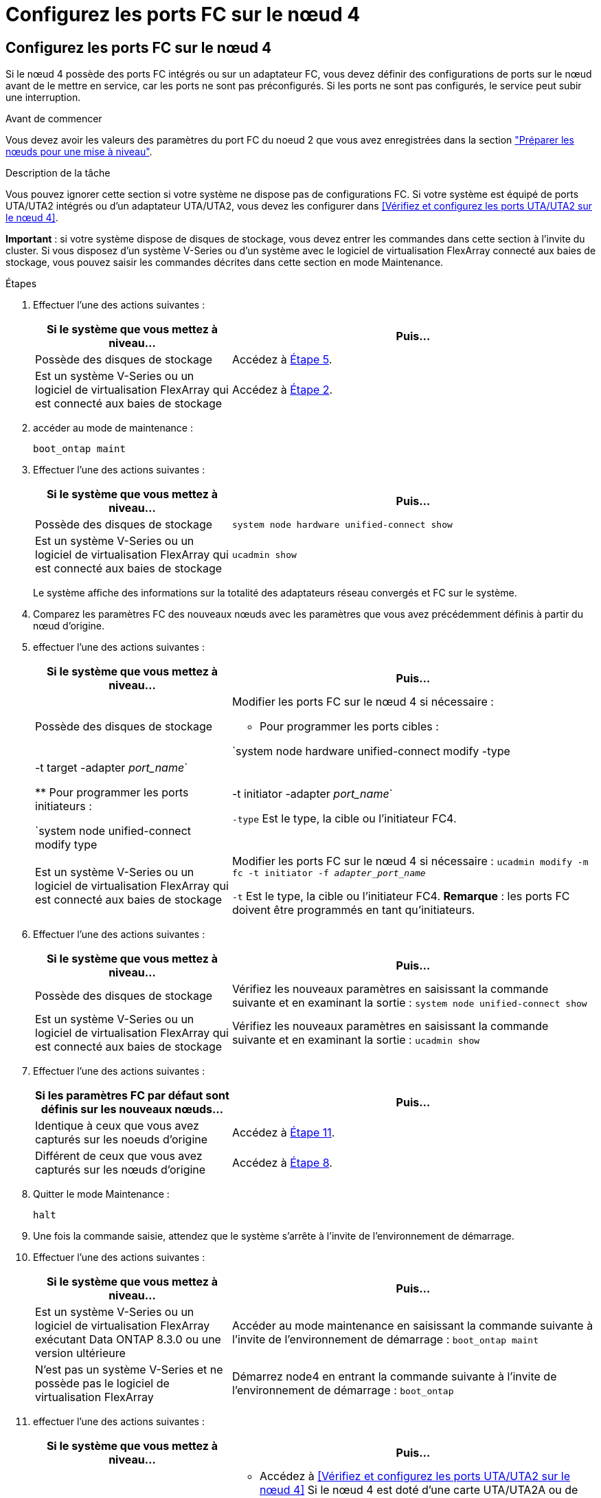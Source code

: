 = Configurez les ports FC sur le nœud 4
:allow-uri-read: 




== Configurez les ports FC sur le nœud 4

Si le nœud 4 possède des ports FC intégrés ou sur un adaptateur FC, vous devez définir des configurations de ports sur le nœud avant de le mettre en service, car les ports ne sont pas préconfigurés. Si les ports ne sont pas configurés, le service peut subir une interruption.

.Avant de commencer
Vous devez avoir les valeurs des paramètres du port FC du noeud 2 que vous avez enregistrées dans la section link:prepare_nodes_for_upgrade.html["Préparer les nœuds pour une mise à niveau"].

.Description de la tâche
Vous pouvez ignorer cette section si votre système ne dispose pas de configurations FC. Si votre système est équipé de ports UTA/UTA2 intégrés ou d'un adaptateur UTA/UTA2, vous devez les configurer dans <<Vérifiez et configurez les ports UTA/UTA2 sur le nœud 4>>.

*Important* : si votre système dispose de disques de stockage, vous devez entrer les commandes dans cette section à l'invite du cluster. Si vous disposez d'un système V-Series ou d'un système avec le logiciel de virtualisation FlexArray connecté aux baies de stockage, vous pouvez saisir les commandes décrites dans cette section en mode Maintenance.

.Étapes
. Effectuer l'une des actions suivantes :
+
[cols="35,65"]
|===
| Si le système que vous mettez à niveau... | Puis… 


| Possède des disques de stockage | Accédez à <<man_config_4_Step5,Étape 5>>. 


| Est un système V-Series ou un logiciel de virtualisation FlexArray qui est connecté aux baies de stockage | Accédez à <<man_config_4_Step2,Étape 2>>. 
|===
. [[man_config_4_Step2]]accéder au mode de maintenance :
+
`boot_ontap maint`

. Effectuer l'une des actions suivantes :
+
[cols="35,65"]
|===
| Si le système que vous mettez à niveau... | Puis… 


| Possède des disques de stockage | `system node hardware unified-connect show` 


| Est un système V-Series ou un logiciel de virtualisation FlexArray qui est connecté aux baies de stockage | `ucadmin show` 
|===
+
Le système affiche des informations sur la totalité des adaptateurs réseau convergés et FC sur le système.

. Comparez les paramètres FC des nouveaux nœuds avec les paramètres que vous avez précédemment définis à partir du nœud d'origine.
. [[man_config_4_Step5]]effectuer l'une des actions suivantes :
+
[cols="35,65"]
|===
| Si le système que vous mettez à niveau... | Puis… 


| Possède des disques de stockage  a| 
Modifier les ports FC sur le nœud 4 si nécessaire :

** Pour programmer les ports cibles :


`system node hardware unified-connect modify -type | -t target -adapter _port_name_`

** Pour programmer les ports initiateurs :


`system node unified-connect modify type | -t initiator -adapter _port_name_`

`-type` Est le type, la cible ou l'initiateur FC4.



| Est un système V-Series ou un logiciel de virtualisation FlexArray qui est connecté aux baies de stockage | Modifier les ports FC sur le nœud 4 si nécessaire :
`ucadmin modify -m fc -t initiator -f _adapter_port_name_`

`-t` Est le type, la cible ou l'initiateur FC4. *Remarque* : les ports FC doivent être programmés en tant qu'initiateurs. 
|===
. Effectuer l'une des actions suivantes :
+
[cols="35,65"]
|===
| Si le système que vous mettez à niveau... | Puis… 


| Possède des disques de stockage | Vérifiez les nouveaux paramètres en saisissant la commande suivante et en examinant la sortie :
`system node unified-connect show` 


| Est un système V-Series ou un logiciel de virtualisation FlexArray qui est connecté aux baies de stockage | Vérifiez les nouveaux paramètres en saisissant la commande suivante et en examinant la sortie :
`ucadmin show` 
|===
. Effectuer l'une des actions suivantes :
+
[cols="35,65"]
|===
| Si les paramètres FC par défaut sont définis sur les nouveaux nœuds... | Puis… 


| Identique à ceux que vous avez capturés sur les noeuds d'origine | Accédez à <<man_config_4_Step11,Étape 11>>. 


| Différent de ceux que vous avez capturés sur les nœuds d'origine | Accédez à <<man_config_4_Step8,Étape 8>>. 
|===
. [[man_config_4_Step8]]Quitter le mode Maintenance :
+
`halt`

. Une fois la commande saisie, attendez que le système s'arrête à l'invite de l'environnement de démarrage.
. Effectuer l'une des actions suivantes :
+
[cols="35,65"]
|===
| Si le système que vous mettez à niveau... | Puis… 


| Est un système V-Series ou un logiciel de virtualisation FlexArray exécutant Data ONTAP 8.3.0 ou une version ultérieure | Accéder au mode maintenance en saisissant la commande suivante à l'invite de l'environnement de démarrage :
`boot_ontap maint` 


| N'est pas un système V-Series et ne possède pas le logiciel de virtualisation FlexArray | Démarrez node4 en entrant la commande suivante à l'invite de l'environnement de démarrage :
`boot_ontap` 
|===
. [[man_config_4_Step11]]effectuer l'une des actions suivantes :
+
[cols="35,65"]
|===
| Si le système que vous mettez à niveau... | Puis… 


| Possède des disques de stockage  a| 
** Accédez à <<Vérifiez et configurez les ports UTA/UTA2 sur le nœud 4>> Si le nœud 4 est doté d'une carte UTA/UTA2A ou de ports intégrés UTA/UTA2.
** Ignorez la section et accédez à link:map_ports_node2_node4.html["Mappage des ports du node2 au node4"] Si le nœud Node4 ne est pas doté d'une carte UTA/UTA2 ou de ports intégrés UTA/UTA2.




| Est un système V-Series ou un logiciel de virtualisation FlexArray qui est connecté aux baies de stockage  a| 
** Accédez à <<Vérifiez et configurez les ports UTA/UTA2 sur le nœud 4>> Si le nœud 4 est doté d'une carte UTA/UTA2 ou de ports intégrés UTA/UTA2.
** Ignorez la section _Vérifiez et configurez les ports UTA/UTA2 sur le nœud 4_ si le nœud 4 ne dispose pas de carte UTA/UTA2 ou de ports intégrés UTA/UTA2, puis revenez à la section _Install and Boot node4_, puis reprenez la section à l'adresse link:install_boot_node4.html#Step9["Étape 9"].


|===

